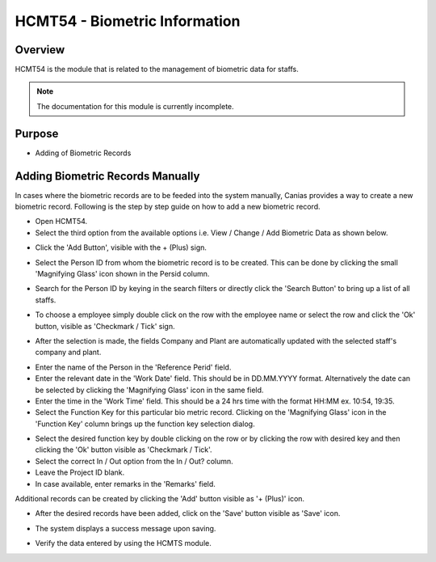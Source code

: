 HCMT54 - Biometric Information
******************************

.. image:: hcmt54.PNG
    :align: center
    :scale: 50%
    :alt: HMCT54 window

Overview
---------
HCMT54 is the module that is related to the management of biometric data for staffs.

.. note:: The documentation for this module is currently incomplete.

Purpose
-------
* Adding of Biometric Records

Adding Biometric Records Manually
---------------------------------
In cases where the biometric records are to be feeded into the system manually, Canias provides a way to create a new biometric record. Following is the step by step guide on how to add a new biometric record.

* Open HCMT54.
* Select the third option from the available options i.e. View / Change / Add Biometric Data as shown below.

.. image:: hcmt54_homeoption3.PNG
	:align: center
	:scale: 80%
	:alt: Date Shortcuts

* Click the 'Add Button', visible with the + (Plus) sign.

.. image:: manbio_add.PNG
	:align: center
	:scale: 80%
	:alt: Date Shortcuts

* Select the Person ID from whom the biometric record is to be created. This can be done by clicking the small 'Magnifying Glass' icon shown in the Persid column.

.. image:: manbio_select.PNG
	:align: center
	:scale: 80%
	:alt: Date Shortcuts

* Search for the Person ID by keying in the search filters or directly click the 'Search Button' to bring up a list of all staffs.

.. image:: manbio_search.PNG
	:align: center
	:scale: 80%
	:alt: Date Shortcuts

* To choose a employee simply double click on the row with the employee name or select the row and click the 'Ok' button, visible as 'Checkmark / Tick' sign.

.. image:: manbio_select2.PNG
	:align: center
	:scale: 80%
	:alt: Date Shortcuts

* After the selection is made, the fields Company and Plant are automatically updated with the selected staff's company and plant.

.. image:: manbio_afterselect.PNG
	:align: center
	:scale: 80%
	:alt: Date Shortcuts

* Enter the name of the Person in the 'Reference Perid' field.
* Enter the relevant date in the 'Work Date' field. This should be in DD.MM.YYYY format. Alternatively the date can be selected by clicking the 'Magnifying Glass' icon in the same field.
* Enter the time in the 'Work Time' field. This should be a 24 hrs time with the format HH:MM ex. 10:54, 19:35.
* Select the Function Key for this particular bio metric record. Clicking on the 'Magnifying Glass' icon in the 'Function Key' column brings up the function key selection dialog.

.. image:: manbio_function.PNG
	:align: center
	:scale: 80%
	:alt: Date Shortcuts

* Select the desired function key by double clicking on the row or by clicking the row with desired key and then clicking the 'Ok' button visible as 'Checkmark / Tick'.

* Select the correct In / Out option from the In / Out? column.

* Leave the Project ID blank.

* In case available, enter remarks in the 'Remarks' field.

Additional records can be created by clicking the 'Add' button visible as '+ (Plus)' icon.

.. image:: manbio_add2.PNG
	:align: center
	:scale: 80%
	:alt: Date Shortcuts

* After the desired records have been added, click on the 'Save' button visible as 'Save' icon.

.. image:: manbio_save.PNG
	:align: center
	:scale: 80%
	:alt: Date Shortcuts

* The system displays a success message upon saving.

.. image:: manbio_success.PNG
	:align: center
	:scale: 80%
	:alt: Date Shortcuts

* Verify the data entered by using the HCMTS module.

